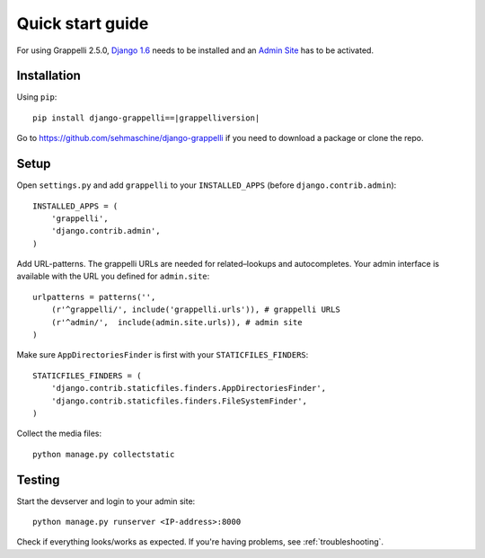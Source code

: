 .. |grappelli| replace:: Grappelli
.. |filebrowser| replace:: FileBrowser
.. |grappelliversion| replace:: 2.5.0

.. _quickstart:

Quick start guide
=================

For using |grappelli| |grappelliversion|, `Django 1.6 <http://www.djangoproject.com>`_ needs to be installed and an `Admin Site <http://docs.djangoproject.com/en/1.6/ref/contrib/admin/>`_ has to be activated.

Installation
------------

Using ``pip``::

    pip install django-grappelli==|grappelliversion|

Go to https://github.com/sehmaschine/django-grappelli if you need to download a package or clone the repo.

Setup
-----

Open ``settings.py`` and add ``grappelli`` to your ``INSTALLED_APPS`` (before ``django.contrib.admin``)::

    INSTALLED_APPS = (
        'grappelli',
        'django.contrib.admin',
    )

Add URL-patterns. The grappelli URLs are needed for related–lookups and autocompletes. Your admin interface is available with the URL you defined for ``admin.site``::

    urlpatterns = patterns('',
        (r'^grappelli/', include('grappelli.urls')), # grappelli URLS
        (r'^admin/',  include(admin.site.urls)), # admin site
    )

Make sure ``AppDirectoriesFinder`` is first with your ``STATICFILES_FINDERS``::

    STATICFILES_FINDERS = (
        'django.contrib.staticfiles.finders.AppDirectoriesFinder',
        'django.contrib.staticfiles.finders.FileSystemFinder',
    )

Collect the media files::

    python manage.py collectstatic

Testing
-------

Start the devserver and login to your admin site::

    python manage.py runserver <IP-address>:8000

Check if everything looks/works as expected. If you're having problems, see :ref:`troubleshooting`.